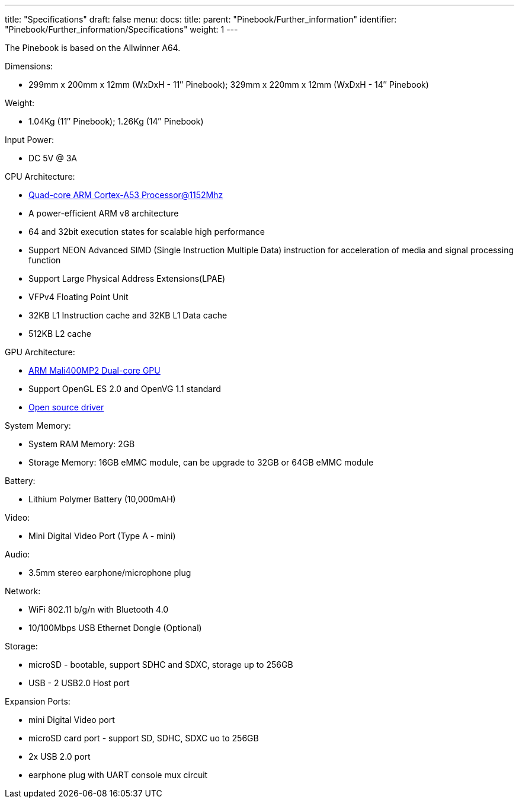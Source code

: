 ---
title: "Specifications"
draft: false
menu:
  docs:
    title:
    parent: "Pinebook/Further_information"
    identifier: "Pinebook/Further_information/Specifications"
    weight: 1
---

The Pinebook is based on the Allwinner A64.

Dimensions: 

* 299mm x 200mm x 12mm (WxDxH - 11″ Pinebook); 329mm x 220mm x 12mm (WxDxH - 14″ Pinebook)

Weight:

* 1.04Kg (11″ Pinebook); 1.26Kg (14″ Pinebook)

Input Power:

* DC 5V @ 3A

CPU Architecture:

* https://www.arm.com/products/processors/cortex-a/cortex-a53-processor.php[Quad-core ARM Cortex-A53 Processor@1152Mhz]
* A power-efficient ARM v8 architecture
* 64 and 32bit execution states for scalable high performance
* Support NEON Advanced SIMD (Single Instruction Multiple Data) instruction for acceleration of media and signal processing function
* Support Large Physical Address Extensions(LPAE)
* VFPv4 Floating Point Unit
* 32KB L1 Instruction cache and 32KB L1 Data cache
* 512KB L2 cache

GPU Architecture:

* https://www.arm.com/products/multimedia/mali-gpu/ultra-low-power/mali-400.php[ARM Mali400MP2 Dual-core GPU]
* Support OpenGL ES 2.0 and OpenVG 1.1 standard
* https://gitlab.freedesktop.org/lima/web/wikis/home[Open source driver]

System Memory:

* System RAM Memory: 2GB
* Storage Memory: 16GB eMMC module, can be upgrade to 32GB or 64GB eMMC module

Battery:

* Lithium Polymer Battery (10,000mAH)

Video:

* Mini Digital Video Port (Type A - mini)

Audio:

* 3.5mm stereo earphone/microphone plug

Network:

* WiFi 802.11 b/g/n with Bluetooth 4.0
* 10/100Mbps USB Ethernet Dongle (Optional)

Storage:

* microSD - bootable, support SDHC and SDXC, storage up to 256GB
* USB -	2 USB2.0 Host port

Expansion Ports:

* mini Digital Video port
* microSD card port - support SD, SDHC, SDXC uo to 256GB
* 2x USB 2.0 port
* earphone plug with UART console mux circuit


